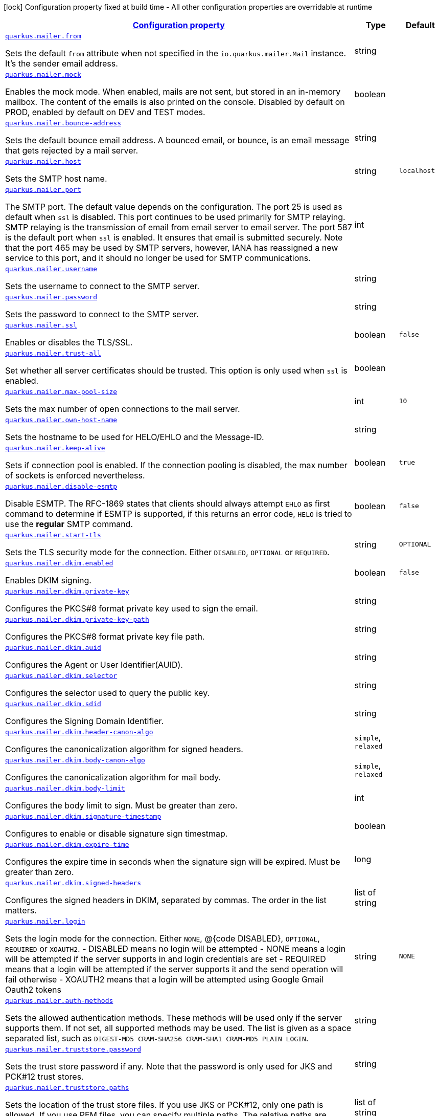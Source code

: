 [.configuration-legend]
icon:lock[title=Fixed at build time] Configuration property fixed at build time - All other configuration properties are overridable at runtime
[.configuration-reference, cols="80,.^10,.^10"]
|===

h|[[quarkus-mailer-mail-config_configuration]]link:#quarkus-mailer-mail-config_configuration[Configuration property]

h|Type
h|Default

a| [[quarkus-mailer-mail-config_quarkus.mailer.from]]`link:#quarkus-mailer-mail-config_quarkus.mailer.from[quarkus.mailer.from]`

[.description]
--
Sets the default `from` attribute when not specified in the `io.quarkus.mailer.Mail` instance. It's the sender email address.
--|string 
|


a| [[quarkus-mailer-mail-config_quarkus.mailer.mock]]`link:#quarkus-mailer-mail-config_quarkus.mailer.mock[quarkus.mailer.mock]`

[.description]
--
Enables the mock mode. When enabled, mails are not sent, but stored in an in-memory mailbox. The content of the emails is also printed on the console. 
 Disabled by default on PROD, enabled by default on DEV and TEST modes.
--|boolean 
|


a| [[quarkus-mailer-mail-config_quarkus.mailer.bounce-address]]`link:#quarkus-mailer-mail-config_quarkus.mailer.bounce-address[quarkus.mailer.bounce-address]`

[.description]
--
Sets the default bounce email address. A bounced email, or bounce, is an email message that gets rejected by a mail server.
--|string 
|


a| [[quarkus-mailer-mail-config_quarkus.mailer.host]]`link:#quarkus-mailer-mail-config_quarkus.mailer.host[quarkus.mailer.host]`

[.description]
--
Sets the SMTP host name.
--|string 
|`localhost`


a| [[quarkus-mailer-mail-config_quarkus.mailer.port]]`link:#quarkus-mailer-mail-config_quarkus.mailer.port[quarkus.mailer.port]`

[.description]
--
The SMTP port. The default value depends on the configuration. The port 25 is used as default when `ssl` is disabled. This port continues to be used primarily for SMTP relaying. SMTP relaying is the transmission of email from email server to email server. The port 587 is the default port when `ssl` is enabled. It ensures that email is submitted securely. Note that the port 465 may be used by SMTP servers, however, IANA has reassigned a new service to this port, and it should no longer be used for SMTP communications.
--|int 
|


a| [[quarkus-mailer-mail-config_quarkus.mailer.username]]`link:#quarkus-mailer-mail-config_quarkus.mailer.username[quarkus.mailer.username]`

[.description]
--
Sets the username to connect to the SMTP server.
--|string 
|


a| [[quarkus-mailer-mail-config_quarkus.mailer.password]]`link:#quarkus-mailer-mail-config_quarkus.mailer.password[quarkus.mailer.password]`

[.description]
--
Sets the password to connect to the SMTP server.
--|string 
|


a| [[quarkus-mailer-mail-config_quarkus.mailer.ssl]]`link:#quarkus-mailer-mail-config_quarkus.mailer.ssl[quarkus.mailer.ssl]`

[.description]
--
Enables or disables the TLS/SSL.
--|boolean 
|`false`


a| [[quarkus-mailer-mail-config_quarkus.mailer.trust-all]]`link:#quarkus-mailer-mail-config_quarkus.mailer.trust-all[quarkus.mailer.trust-all]`

[.description]
--
Set whether all server certificates should be trusted. This option is only used when `ssl` is enabled.
--|boolean 
|


a| [[quarkus-mailer-mail-config_quarkus.mailer.max-pool-size]]`link:#quarkus-mailer-mail-config_quarkus.mailer.max-pool-size[quarkus.mailer.max-pool-size]`

[.description]
--
Sets the max number of open connections to the mail server.
--|int 
|`10`


a| [[quarkus-mailer-mail-config_quarkus.mailer.own-host-name]]`link:#quarkus-mailer-mail-config_quarkus.mailer.own-host-name[quarkus.mailer.own-host-name]`

[.description]
--
Sets the hostname to be used for HELO/EHLO and the Message-ID.
--|string 
|


a| [[quarkus-mailer-mail-config_quarkus.mailer.keep-alive]]`link:#quarkus-mailer-mail-config_quarkus.mailer.keep-alive[quarkus.mailer.keep-alive]`

[.description]
--
Sets if connection pool is enabled. If the connection pooling is disabled, the max number of sockets is enforced nevertheless.
--|boolean 
|`true`


a| [[quarkus-mailer-mail-config_quarkus.mailer.disable-esmtp]]`link:#quarkus-mailer-mail-config_quarkus.mailer.disable-esmtp[quarkus.mailer.disable-esmtp]`

[.description]
--
Disable ESMTP. The RFC-1869 states that clients should always attempt `EHLO` as first command to determine if ESMTP is supported, if this returns an error code, `HELO` is tried to use the *regular* SMTP command.
--|boolean 
|`false`


a| [[quarkus-mailer-mail-config_quarkus.mailer.start-tls]]`link:#quarkus-mailer-mail-config_quarkus.mailer.start-tls[quarkus.mailer.start-tls]`

[.description]
--
Sets the TLS security mode for the connection. Either `DISABLED`, `OPTIONAL` or `REQUIRED`.
--|string 
|`OPTIONAL`


a| [[quarkus-mailer-mail-config_quarkus.mailer.dkim.enabled]]`link:#quarkus-mailer-mail-config_quarkus.mailer.dkim.enabled[quarkus.mailer.dkim.enabled]`

[.description]
--
Enables DKIM signing.
--|boolean 
|`false`


a| [[quarkus-mailer-mail-config_quarkus.mailer.dkim.private-key]]`link:#quarkus-mailer-mail-config_quarkus.mailer.dkim.private-key[quarkus.mailer.dkim.private-key]`

[.description]
--
Configures the PKCS++#++8 format private key used to sign the email.
--|string 
|


a| [[quarkus-mailer-mail-config_quarkus.mailer.dkim.private-key-path]]`link:#quarkus-mailer-mail-config_quarkus.mailer.dkim.private-key-path[quarkus.mailer.dkim.private-key-path]`

[.description]
--
Configures the PKCS++#++8 format private key file path.
--|string 
|


a| [[quarkus-mailer-mail-config_quarkus.mailer.dkim.auid]]`link:#quarkus-mailer-mail-config_quarkus.mailer.dkim.auid[quarkus.mailer.dkim.auid]`

[.description]
--
Configures the Agent or User Identifier(AUID).
--|string 
|


a| [[quarkus-mailer-mail-config_quarkus.mailer.dkim.selector]]`link:#quarkus-mailer-mail-config_quarkus.mailer.dkim.selector[quarkus.mailer.dkim.selector]`

[.description]
--
Configures the selector used to query the public key.
--|string 
|


a| [[quarkus-mailer-mail-config_quarkus.mailer.dkim.sdid]]`link:#quarkus-mailer-mail-config_quarkus.mailer.dkim.sdid[quarkus.mailer.dkim.sdid]`

[.description]
--
Configures the Signing Domain Identifier.
--|string 
|


a| [[quarkus-mailer-mail-config_quarkus.mailer.dkim.header-canon-algo]]`link:#quarkus-mailer-mail-config_quarkus.mailer.dkim.header-canon-algo[quarkus.mailer.dkim.header-canon-algo]`

[.description]
--
Configures the canonicalization algorithm for signed headers.
-- a|
`simple`, `relaxed` 
|


a| [[quarkus-mailer-mail-config_quarkus.mailer.dkim.body-canon-algo]]`link:#quarkus-mailer-mail-config_quarkus.mailer.dkim.body-canon-algo[quarkus.mailer.dkim.body-canon-algo]`

[.description]
--
Configures the canonicalization algorithm for mail body.
-- a|
`simple`, `relaxed` 
|


a| [[quarkus-mailer-mail-config_quarkus.mailer.dkim.body-limit]]`link:#quarkus-mailer-mail-config_quarkus.mailer.dkim.body-limit[quarkus.mailer.dkim.body-limit]`

[.description]
--
Configures the body limit to sign. Must be greater than zero.
--|int 
|


a| [[quarkus-mailer-mail-config_quarkus.mailer.dkim.signature-timestamp]]`link:#quarkus-mailer-mail-config_quarkus.mailer.dkim.signature-timestamp[quarkus.mailer.dkim.signature-timestamp]`

[.description]
--
Configures to enable or disable signature sign timestmap.
--|boolean 
|


a| [[quarkus-mailer-mail-config_quarkus.mailer.dkim.expire-time]]`link:#quarkus-mailer-mail-config_quarkus.mailer.dkim.expire-time[quarkus.mailer.dkim.expire-time]`

[.description]
--
Configures the expire time in seconds when the signature sign will be expired. Must be greater than zero.
--|long 
|


a| [[quarkus-mailer-mail-config_quarkus.mailer.dkim.signed-headers]]`link:#quarkus-mailer-mail-config_quarkus.mailer.dkim.signed-headers[quarkus.mailer.dkim.signed-headers]`

[.description]
--
Configures the signed headers in DKIM, separated by commas. The order in the list matters.
--|list of string 
|


a| [[quarkus-mailer-mail-config_quarkus.mailer.login]]`link:#quarkus-mailer-mail-config_quarkus.mailer.login[quarkus.mailer.login]`

[.description]
--
Sets the login mode for the connection. Either `NONE`, @++{++code DISABLED++}++, `OPTIONAL`, `REQUIRED` or `XOAUTH2`.  
 - DISABLED means no login will be attempted 
 - NONE means a login will be attempted if the server supports in and login credentials are set 
 - REQUIRED means that a login will be attempted if the server supports it and the send operation will fail otherwise 
 - XOAUTH2 means that a login will be attempted using Google Gmail Oauth2 tokens
--|string 
|`NONE`


a| [[quarkus-mailer-mail-config_quarkus.mailer.auth-methods]]`link:#quarkus-mailer-mail-config_quarkus.mailer.auth-methods[quarkus.mailer.auth-methods]`

[.description]
--
Sets the allowed authentication methods. These methods will be used only if the server supports them. If not set, all supported methods may be used. The list is given as a space separated list, such as `DIGEST-MD5 CRAM-SHA256 CRAM-SHA1 CRAM-MD5 PLAIN LOGIN`.
--|string 
|


a| [[quarkus-mailer-mail-config_quarkus.mailer.truststore.password]]`link:#quarkus-mailer-mail-config_quarkus.mailer.truststore.password[quarkus.mailer.truststore.password]`

[.description]
--
Sets the trust store password if any. Note that the password is only used for JKS and PCK++#++12 trust stores.
--|string 
|


a| [[quarkus-mailer-mail-config_quarkus.mailer.truststore.paths]]`link:#quarkus-mailer-mail-config_quarkus.mailer.truststore.paths[quarkus.mailer.truststore.paths]`

[.description]
--
Sets the location of the trust store files. If you use JKS or PCK++#++12, only one path is allowed. If you use PEM files, you can specify multiple paths. 
 The relative paths are relative to the application working directly.
--|list of string 
|


a| [[quarkus-mailer-mail-config_quarkus.mailer.truststore.type]]`link:#quarkus-mailer-mail-config_quarkus.mailer.truststore.type[quarkus.mailer.truststore.type]`

[.description]
--
Sets the trust store type. By default, it guesses the type from the file name extension. For instance, `truststore.pem` will be seen as a PEM file, while `truststore.jks` will be seen as a JKS file. `truststore.p12` and `truststore.pfx` will both be seen as PCK++#++12 files. Accepted values are: `JKS`, `PEM`, `PCKS`.
--|string 
|


a| [[quarkus-mailer-mail-config_quarkus.mailer.multi-part-only]]`link:#quarkus-mailer-mail-config_quarkus.mailer.multi-part-only[quarkus.mailer.multi-part-only]`

[.description]
--
Whether or not the mail should always been sent as multipart even if they don't have attachments. When sets to true, the mail message will be encoded as multipart even for simple mails without attachments.
--|boolean 
|`false`


a| [[quarkus-mailer-mail-config_quarkus.mailer.allow-rcpt-errors]]`link:#quarkus-mailer-mail-config_quarkus.mailer.allow-rcpt-errors[quarkus.mailer.allow-rcpt-errors]`

[.description]
--
Sets if sending allows recipients errors. If set to true, the mail will be sent to the recipients that the server accepted, if any.
--|boolean 
|`false`


a| [[quarkus-mailer-mail-config_quarkus.mailer.pipelining]]`link:#quarkus-mailer-mail-config_quarkus.mailer.pipelining[quarkus.mailer.pipelining]`

[.description]
--
Enables or disables the pipelining capability if the SMTP server supports it.
--|boolean 
|`true`


a| [[quarkus-mailer-mail-config_quarkus.mailer.pool-cleaner-period]]`link:#quarkus-mailer-mail-config_quarkus.mailer.pool-cleaner-period[quarkus.mailer.pool-cleaner-period]`

[.description]
--
Sets the connection pool cleaner period. Zero disables expiration checks and connections will remain in the pool until they are closed.
--|link:https://docs.oracle.com/javase/8/docs/api/java/time/Duration.html[Duration]
  link:#duration-note-anchor[icon:question-circle[], title=More information about the Duration format]
|`PT1S`


a| [[quarkus-mailer-mail-config_quarkus.mailer.keep-alive-timeout]]`link:#quarkus-mailer-mail-config_quarkus.mailer.keep-alive-timeout[quarkus.mailer.keep-alive-timeout]`

[.description]
--
Set the keep alive timeout for the SMTP connection. This value determines how long a connection remains unused in the pool before being evicted and closed. A timeout of 0 means there is no timeout.
--|link:https://docs.oracle.com/javase/8/docs/api/java/time/Duration.html[Duration]
  link:#duration-note-anchor[icon:question-circle[], title=More information about the Duration format]
|`PT300S`


a| [[quarkus-mailer-mail-config_quarkus.mailer.ntlm.workstation]]`link:#quarkus-mailer-mail-config_quarkus.mailer.ntlm.workstation[quarkus.mailer.ntlm.workstation]`

[.description]
--
Sets the workstation used on NTLM authentication.
--|string 
|


a| [[quarkus-mailer-mail-config_quarkus.mailer.ntlm.domain]]`link:#quarkus-mailer-mail-config_quarkus.mailer.ntlm.domain[quarkus.mailer.ntlm.domain]`

[.description]
--
Sets the domain used on NTLM authentication.
--|string 
|

|===
ifndef::no-duration-note[]
[NOTE]
[[duration-note-anchor]]
.About the Duration format
====
The format for durations uses the standard `java.time.Duration` format.
You can learn more about it in the link:https://docs.oracle.com/javase/8/docs/api/java/time/Duration.html#parse-java.lang.CharSequence-[Duration#parse() javadoc].

You can also provide duration values starting with a number.
In this case, if the value consists only of a number, the converter treats the value as seconds.
Otherwise, `PT` is implicitly prepended to the value to obtain a standard `java.time.Duration` format.
====
endif::no-duration-note[]
